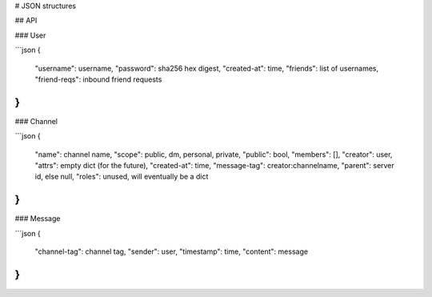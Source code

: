 # JSON structures

## API

### User

```json
{
    "username": username,
    "password": sha256 hex digest,
    "created-at": time,
    "friends": list of usernames,
    "friend-reqs": inbound friend requests
}
```

### Channel

```json
{
    "name": channel name,
    "scope": public, dm, personal, private,
    "public": bool,
    "members": [],
    "creator": user,
    "attrs": empty dict (for the future),
    "created-at": time,
    "message-tag": creator:channelname,
    "parent": server id, else null,
    "roles": unused, will eventually be a dict
}
```

### Message

```json
{
    "channel-tag": channel tag,
    "sender": user,
    "timestamp": time,
    "content": message
}
```
